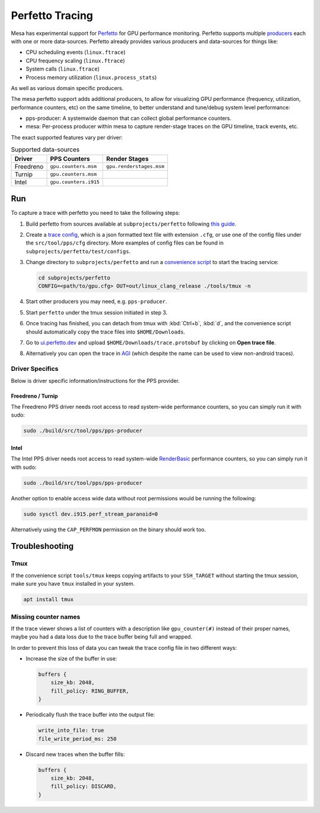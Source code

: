 Perfetto Tracing
================

Mesa has experimental support for `Perfetto <https://perfetto.dev>`__ for
GPU performance monitoring.  Perfetto supports multiple
`producers <https://perfetto.dev/docs/concepts/service-model>`__ each with
one or more data-sources.  Perfetto already provides various producers and
data-sources for things like:

- CPU scheduling events (``linux.ftrace``)
- CPU frequency scaling (``linux.ftrace``)
- System calls (``linux.ftrace``)
- Process memory utilization (``linux.process_stats``)

As well as various domain specific producers.

The mesa perfetto support adds additional producers, to allow for visualizing
GPU performance (frequency, utilization, performance counters, etc) on the
same timeline, to better understand and tune/debug system level performance:

- pps-producer: A systemwide daemon that can collect global performance
  counters.
- mesa: Per-process producer within mesa to capture render-stage traces
  on the GPU timeline, track events, etc.

The exact supported features vary per driver:

.. list-table:: Supported data-sources
   :header-rows: 1

   * - Driver
     - PPS Counters
     - Render Stages
   * - Freedreno
     - ``gpu.counters.msm``
     - ``gpu.renderstages.msm``
   * - Turnip
     - ``gpu.counters.msm``
     -
   * - Intel
     - ``gpu.counters.i915``
     -

Run
---

To capture a trace with perfetto you need to take the following steps:

1. Build perfetto from sources available at ``subprojects/perfetto`` following
   `this guide <https://perfetto.dev/docs/quickstart/linux-tracing>`__.

2. Create a `trace config <https://perfetto.dev/#/trace-config.md>`__, which is
   a json formatted text file with extension ``.cfg``, or use one of the config
   files under the ``src/tool/pps/cfg`` directory. More examples of config files
   can be found in ``subprojects/perfetto/test/configs``.

3. Change directory to ``subprojects/perfetto`` and run a
   `convenience script <https://perfetto.dev/#/running.md>`__ to start the
   tracing service:

   .. code-block:: console

      cd subprojects/perfetto
      CONFIG=<path/to/gpu.cfg> OUT=out/linux_clang_release ./tools/tmux -n

4. Start other producers you may need, e.g. ``pps-producer``.

5. Start ``perfetto`` under the tmux session initiated in step 3.

6. Once tracing has finished, you can detach from tmux with :kbd:`Ctrl+b`,
   :kbd:`d`, and the convenience script should automatically copy the trace
   files into ``$HOME/Downloads``.

7. Go to `ui.perfetto.dev <https://ui.perfetto.dev>`__ and upload
   ``$HOME/Downloads/trace.protobuf`` by clicking on **Open trace file**.

8. Alternatively you can open the trace in `AGI <https://gpuinspector.dev/>`__
   (which despite the name can be used to view non-android traces).

Driver Specifics
~~~~~~~~~~~~~~~~

Below is driver specific information/instructions for the PPS
provider.

Freedreno / Turnip
^^^^^^^^^^^^^^^^^^

The Freedreno PPS driver needs root access to read system-wide
performance counters, so you can simply run it with sudo:

.. code-block:: console

   sudo ./build/src/tool/pps/pps-producer

Intel
^^^^^

The Intel PPS driver needs root access to read system-wide
`RenderBasic <https://software.intel.com/content/www/us/en/develop/documentation/vtune-help/top/reference/gpu-metrics-reference.html>`__
performance counters, so you can simply run it with sudo:

.. code-block:: console

   sudo ./build/src/tool/pps/pps-producer

Another option to enable access wide data without root permissions would be running the following:

.. code-block:: console

   sudo sysctl dev.i915.perf_stream_paranoid=0

Alternatively using the ``CAP_PERFMON`` permission on the binary should work too.

Troubleshooting
---------------

Tmux
~~~~

If the convenience script ``tools/tmux`` keeps copying artifacts to your
``SSH_TARGET`` without starting the tmux session, make sure you have ``tmux``
installed in your system.

.. code-block:: console

   apt install tmux

Missing counter names
~~~~~~~~~~~~~~~~~~~~~

If the trace viewer shows a list of counters with a description like
``gpu_counter(#)`` instead of their proper names, maybe you had a data loss due
to the trace buffer being full and wrapped.

In order to prevent this loss of data you can tweak the trace config file in
two different ways:

- Increase the size of the buffer in use:

  .. code-block:: javascript

      buffers {
          size_kb: 2048,
          fill_policy: RING_BUFFER,
      }

- Periodically flush the trace buffer into the output file:

  .. code-block:: javascript

      write_into_file: true
      file_write_period_ms: 250


- Discard new traces when the buffer fills:

  .. code-block:: javascript

      buffers {
          size_kb: 2048,
          fill_policy: DISCARD,
      }
